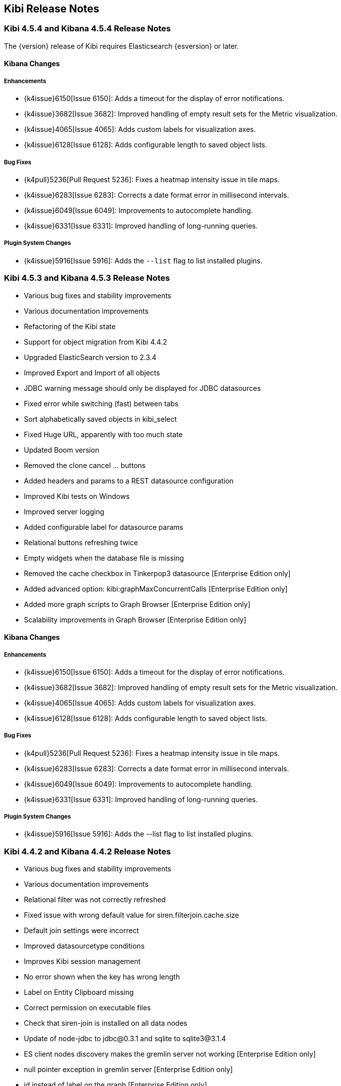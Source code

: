 [[releasenotes]]
== Kibi Release Notes

=== Kibi 4.5.4 and Kibana 4.5.4 Release Notes

The {version} release of Kibi requires Elasticsearch {esversion} or later.

==== Kibana Changes

[float]
[[enhancements]]
===== Enhancements
* {k4issue}6150[Issue 6150]: Adds a timeout for the display of error notifications.
* {k4issue}3682[Issue 3682]: Improved handling of empty result sets for the Metric visualization.
* {k4issue}4065[Issue 4065]: Adds custom labels for visualization axes.
* {k4issue}6128[Issue 6128]: Adds configurable length to saved object lists.

[float]
[[bugfixes]]
===== Bug Fixes

* {k4pull}5236[Pull Request 5236]: Fixes a heatmap intensity issue in tile maps.
* {k4issue}6283[Issue 6283]: Corrects a date format error in millisecond intervals.
* {k4issue}6049[Issue 6049]: Improvements to autocomplete handling.
* {k4issue}6331[Issue 6331]: Improved handling of long-running queries.

[float]
[[plugin-system]]
===== Plugin System Changes

* {k4issue}5916[Issue 5916]: Adds the `--list` flag to list installed plugins.

=== Kibi 4.5.3 and Kibana 4.5.3 Release Notes

* Various bug fixes and stability improvements
* Various documentation improvements
* Refactoring of the Kibi state
* Support for object migration from Kibi 4.4.2
* Upgraded ElasticSearch version to 2.3.4
* Improved Export and Import of all objects
* JDBC warning message should only be displayed for JDBC datasources
* Fixed error while switching (fast) between tabs
* Sort alphabetically saved objects in kibi_select
* Fixed Huge URL, apparently with too much state
* Updated Boom version
* Removed the clone cancel ... buttons
* Added headers and params to a REST datasource configuration
* Improved Kibi tests on Windows
* Improved server logging
* Added configurable label for datasource params
* Relational buttons refreshing twice
* Empty widgets when the database file is missing
* Removed the cache checkbox in Tinkerpop3 datasource [Enterprise Edition only]
* Added advanced option: kibi:graphMaxConcurrentCalls [Enterprise Edition only]
* Added more graph scripts to Graph Browser [Enterprise Edition only]
* Scalability improvements in Graph Browser [Enterprise Edition only]

==== Kibana Changes

[float]
[[enhancements]]
===== Enhancements

* {k4issue}6150[Issue 6150]: Adds a timeout for the display of error notifications.
* {k4issue}3682[Issue 3682]: Improved handling of empty result sets for the Metric visualization.
* {k4issue}4065[Issue 4065]: Adds custom labels for visualization axes.
* {k4issue}6128[Issue 6128]: Adds configurable length to saved object lists.

[float]
[[bugfixes]]
===== Bug Fixes

* {k4pull}5236[Pull Request 5236]: Fixes a heatmap intensity issue in tile maps.
* {k4issue}6283[Issue 6283]: Corrects a date format error in millisecond intervals.
* {k4issue}6049[Issue 6049]: Improvements to autocomplete handling.
* {k4issue}6331[Issue 6331]: Improved handling of long-running queries.

[float]
[[plugin-system]]
===== Plugin System Changes

* {k4issue}5916[Issue 5916]: Adds the --list flag to list installed plugins.


=== Kibi 4.4.2 and Kibana 4.4.2 Release Notes

* Various bug fixes and stability improvements
* Various documentation improvements
* Relational filter was not correctly refreshed
* Fixed issue with wrong default value for siren.filterjoin.cache.size
* Default join settings were incorrect
* Improved datasourcetype conditions
* Improves Kibi session management
* No error shown when the key has wrong length
* Label on Entity Clipboard missing
* Correct permission on executable files
* Check that siren-join is installed on all data nodes
* Update of node-jdbc to jdbc@0.3.1 and sqlite to sqlite3@3.1.4
* ES client nodes discovery makes the gremlin server not working [Enterprise Edition only]
* null pointer exception in gremlin server [Enterprise Edition only]
* id instead of label on the graph [Enterprise Edition only]
* 500 - [Object object] error [Enterprise Edition only]
* Incorectly parsed remote_address [Enterprise Edition only]
* Add more graph scripts [Enterprise Edition only]
* Saving termsEncoding bloom [Enterprise Edition only]

==== Kibana Changes

* {k4issue}6420[Issue 6420]: Bump node to v4.3.2
* {k4issue}6353[Issue 6353]: Add basePath to short URLs
* {k4issue}6228[Issue 6228]: HTML unsafe characters in field names no longer break Kibana
* {k4issue}6083[Issue 6083]: Plugin installer support for .tgz file types
* {k4issue}5971[Issue 5971]: Fix active search source hover background issue
* {k4issue}5942[Issue 5942]: Fix for save button disabled when opening spy panel
* {k4issue}6133[Issue 6133] and {k4pull}6103[6103]: Distro packages now have a description, vendor, maintainer, url, license and priority metadata

=== Kibi 4.4.1 Release Notes


* Various bug fixes and stability improvements.
* Various error handling improvements
* Caching can now be enabled/disabled per datasource from UI configuration
* New version of Kibi Timeline plugin 0.1.4
* Improved kibi.bat file for Windows
* Improved documentation
* Improved quality of the demo dataset
* Default terms encoding for Siren Join changed to long
* New Advanced Join Settings plugin [Enterprise Edition only]
* Full Shield integration [Enterprise Edition only]
* New Graph Browser visualization [Enterprise Edition only]
* New Kibi Thinkerpop3 datasource [Enterprise Edition only]
* New Kibi Gremlin Server component [Enterprise Edition only]
* New Ansible/Vagrant deployment scripts for GCE and AWS [Enterprise Edition only]

=== Kibi 0.3.2 Release Notes


* Various bug fixes and stability improvements.
* New version of kibi_timeline_vis 0.1.2
* Siren join plugin version upgraded to https://github.com/sirensolutions/siren-join/tree/2.2.0-1[2.2.0-1]

=== Kibi 0.3.1 and Kibana 4.4.1 Release Notes


* Various bug fixes and stability improvements.
* The 0.3.1 release of Kibi requires Elasticsearch 2.2.0.
* Siren join plugin version upgraded to https://github.com/sirensolutions/siren-join/tree/2.2.0[2.2.0].

==== Kibana Changes

* Bump node.js to 0.12.10 from 0.12.9
* {k4issue}6185[Issue 6185]:  Fixes a bug where the active HTTP spinner in the chrome bar is gone

=== Kibi 0.3 and Kibana 4.4 Release Notes

* The 0.3 release of Kibi requires Elasticsearch 2.1.2.

Using event times to create index names is no longer supported as of this release. Current versions of Elasticsearch include sophisticated date parsing APIs that Kibana uses to determine date information, removing the need to specify dates in the index pattern name.

==== Kibana Changes

[float]
[[enhancements]]
===== Enhancements

* {k4issue}1362[Issue 1362]: Color palette selector added.
* {k4issue}1553[Issue 1553]: Kibana can shorten URLs for shared or embedded items.
* {k4issue}5733[Issue 5733]: Time-based index pattern expansion can be set at index pattern creation time.
* {k4issue}5775[Issue 5775]: Adds a configuration option to change the maximum payload size sent to the server.
* {k4issue}4966[Issue 4966]: Logo is now in SVG format.
* {k4issue}3625[Issue 3625]: Downloaded visualizations now use the visualization name as the filename.
* {k4issue}5279[Issue 5279]: Large strings are truncated with an ellipsis (...).
* {k4issue}5241[Issue 5241]: Truncated visualization names are displayed in full as tooltips.
